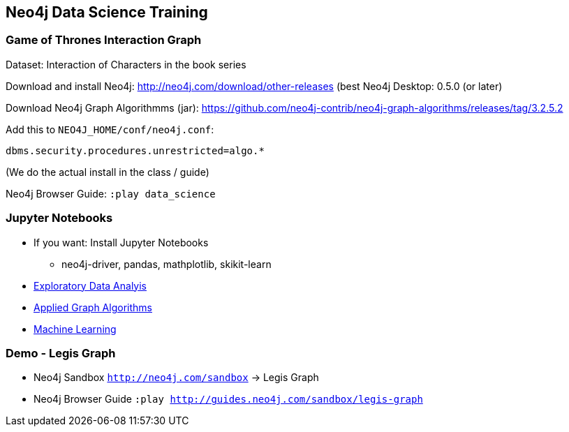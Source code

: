 == Neo4j Data Science Training

=== Game of Thrones Interaction Graph

Dataset: Interaction of Characters in the book series

Download and install Neo4j: http://neo4j.com/download/other-releases (best Neo4j Desktop: 0.5.0 (or later)

Download Neo4j Graph Algorithmms (jar): https://github.com/neo4j-contrib/neo4j-graph-algorithms/releases/tag/3.2.5.2

Add this to `NEO4J_HOME/conf/neo4j.conf`:

`dbms.security.procedures.unrestricted=algo.*`

(We do the actual install in the class / guide)

Neo4j Browser Guide: `:play data_science`

=== Jupyter Notebooks

* If you want: Install Jupyter Notebooks
** neo4j-driver, pandas, mathplotlib, skikit-learn

* https://github.com/neo4j-contrib/training/blob/master/data_science/EDA.ipynb[Exploratory Data Analyis]
* https://github.com/neo4j-contrib/training/blob/master/data_science/AppliedGraphAlgorithms.ipynb[Applied Graph Algorithms]
* https://github.com/neo4j-contrib/training/blob/master/data_science/MachineLearning.ipynb[Machine Learning]

=== Demo - Legis Graph

* Neo4j Sandbox `http://neo4j.com/sandbox` -> Legis Graph
* Neo4j Browser Guide `:play http://guides.neo4j.com/sandbox/legis-graph`

